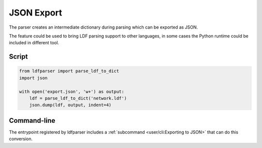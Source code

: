 JSON Export
===========

The parser creates an intermediate dictionary during parsing which can be exported as JSON.

The feature could be used to bring LDF parsing support to other languages, in some cases the
Python runtime could be included in different tool.

Script
------

.. code-block:: python

    from ldfparser import parse_ldf_to_dict
    import json

    with open('export.json', 'w+') as output:
        ldf = parse_ldf_to_dict('network.ldf')
        json.dump(ldf, output, indent=4)

Command-line
------------

The entrypoint registered by ldfparser includes a :ref:`subcommand <user/cli:Exporting to JSON>`
that can do this conversion.
